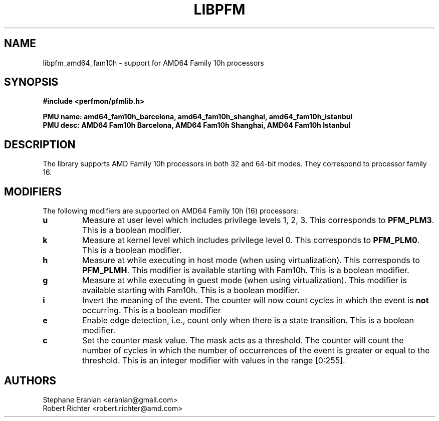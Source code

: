 .TH LIBPFM 3  "August, 2010" "" "Linux Programmer's Manual"
.SH NAME
libpfm_amd64_fam10h - support for AMD64 Family 10h processors
.SH SYNOPSIS
.nf
.B #include <perfmon/pfmlib.h>
.sp
.B PMU name: amd64_fam10h_barcelona, amd64_fam10h_shanghai, amd64_fam10h_istanbul
.B PMU desc: AMD64 Fam10h Barcelona, AMD64 Fam10h Shanghai, AMD64 Fam10h Istanbul
.sp
.SH DESCRIPTION
The library supports AMD Family 10h processors in both 32 and 64-bit modes. They correspond
to processor family 16.

.SH MODIFIERS
The following modifiers are supported on AMD64 Family 10h (16) processors:
.TP
.B u
Measure at user level which includes privilege levels 1, 2, 3. This corresponds to \fBPFM_PLM3\fR.
This is a boolean modifier.
.TP
.B k
Measure at kernel level which includes privilege level 0. This corresponds to \fBPFM_PLM0\fR.
This is a boolean modifier.
.TP
.B h
Measure at while executing in host mode (when using virtualization). This corresponds to \fBPFM_PLMH\fR.
This modifier is available starting with Fam10h. This is a boolean modifier.
.TP
.B g
Measure at while executing in guest mode (when using virtualization). This modifier is available
starting with Fam10h. This is a boolean modifier.
.TP
.B i
Invert the meaning of the event. The counter will now count cycles in which the event is \fBnot\fR
occurring. This is a boolean modifier
.TP
.B e
Enable edge detection, i.e., count only when there is a state transition. This is a boolean modifier.
.TP
.B c
Set the counter mask value. The mask acts as a threshold. The counter will count the number of cycles
in which the number of occurrences of the event is greater or equal to the threshold. This is an integer
modifier with values in the range [0:255].
.SH AUTHORS
.nf
Stephane Eranian <eranian@gmail.com>
Robert Richter <robert.richter@amd.com>
.if
.PP
